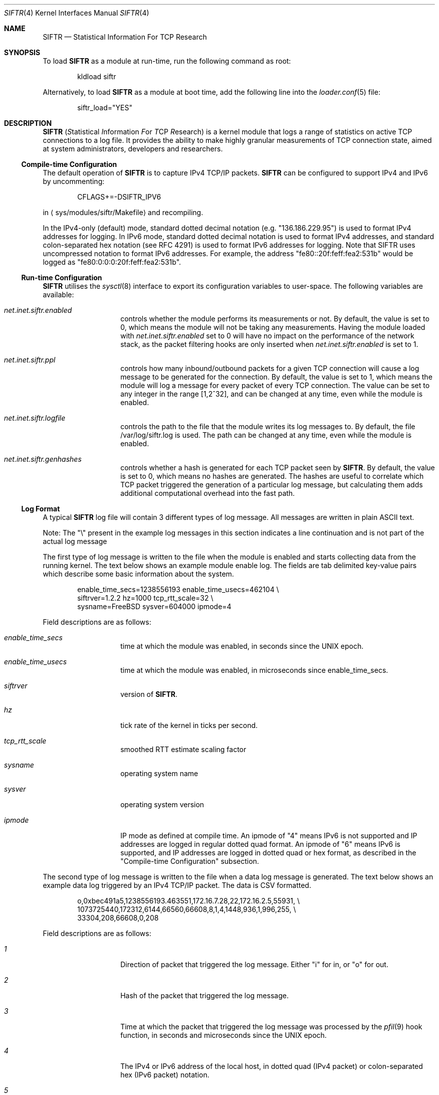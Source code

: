 .\"
.\" Copyright (c) 2010 The FreeBSD Foundation
.\" All rights reserved.
.\"
.\" Portions of this software were developed at the Centre for Advanced
.\" Internet Architectures, Swinburne University of Technology, Melbourne,
.\" Australia by Lawrence Stewart under sponsorship from the FreeBSD
.\" Foundation.
.\"
.\" Redistribution and use in source and binary forms, with or without
.\" modification, are permitted provided that the following conditions
.\" are met:
.\" 1. Redistributions of source code must retain the above copyright
.\"    notice, this list of conditions, and the following disclaimer,
.\"    without modification, immediately at the beginning of the file.
.\" 2. The name of the author may not be used to endorse or promote products
.\"    derived from this software without specific prior written permission.
.\"
.\" THIS SOFTWARE IS PROVIDED BY THE AUTHOR AND CONTRIBUTORS ``AS IS'' AND
.\" ANY EXPRESS OR IMPLIED WARRANTIES, INCLUDING, BUT NOT LIMITED TO, THE
.\" IMPLIED WARRANTIES OF MERCHANTABILITY AND FITNESS FOR A PARTICULAR PURPOSE
.\" ARE DISCLAIMED. IN NO EVENT SHALL THE AUTHOR OR CONTRIBUTORS BE LIABLE FOR
.\" ANY DIRECT, INDIRECT, INCIDENTAL, SPECIAL, EXEMPLARY, OR CONSEQUENTIAL
.\" DAMAGES (INCLUDING, BUT NOT LIMITED TO, PROCUREMENT OF SUBSTITUTE GOODS
.\" OR SERVICES; LOSS OF USE, DATA, OR PROFITS; OR BUSINESS INTERRUPTION)
.\" HOWEVER CAUSED AND ON ANY THEORY OF LIABILITY, WHETHER IN CONTRACT, STRICT
.\" LIABILITY, OR TORT (INCLUDING NEGLIGENCE OR OTHERWISE) ARISING IN ANY WAY
.\" OUT OF THE USE OF THIS SOFTWARE, EVEN IF ADVISED OF THE POSSIBILITY OF
.\" SUCH DAMAGE.
.\"
.\" $FreeBSD: src/share/man/man4/siftr.4,v 1.1 2010/07/03 13:32:39 lstewart Exp $
.\"
.Dd June 23, 2010
.Dt SIFTR 4
.Os
.Sh NAME
.Nm SIFTR
.Nd Statistical Information For TCP Research
.Sh SYNOPSIS
To load
.Ns Nm
as a module at run-time, run the following command as root:
.Bd -literal -offset indent
kldload siftr
.Ed
.Pp
Alternatively, to load
.Ns Nm
as a module at boot time, add the following line into the
.Xr loader.conf 5
file:
.Bd -literal -offset indent
siftr_load="YES"
.Ed
.Sh DESCRIPTION
.Nm
.Ns ( Em S Ns tatistical
.Em I Ns nformation
.Em F Ns or
.Em T Ns CP
.Em R Ns esearch )
is a kernel module that logs a range of statistics on active TCP connections to
a log file.
It provides the ability to make highly granular measurements of TCP connection
state, aimed at system administrators, developers and researchers.
.Ss Compile-time Configuration
The default operation of
.Nm
is to capture IPv4 TCP/IP packets.
.Nm
can be configured to support IPv4 and IPv6 by uncommenting:
.Bd -literal -offset indent
CFLAGS+=-DSIFTR_IPV6
.Ed
.Pp
in
.Aq sys/modules/siftr/Makefile
and recompiling.
.Pp
In the IPv4-only (default) mode, standard dotted decimal notation (e.g.
"136.186.229.95") is used to format IPv4 addresses for logging.
In IPv6 mode, standard dotted decimal notation is used to format IPv4 addresses,
and standard colon-separated hex notation (see RFC 4291) is used to format IPv6
addresses for logging. Note that SIFTR uses uncompressed notation to format IPv6
addresses.
For example, the address "fe80::20f:feff:fea2:531b" would be logged as
"fe80:0:0:0:20f:feff:fea2:531b".
.Ss Run-time Configuration
.Nm
utilises the
.Xr sysctl 8
interface to export its configuration variables to user-space.
The following variables are available:
.Bl -tag -offset indent
.It Va net.inet.siftr.enabled
controls whether the module performs its
measurements or not.
By default, the value is set to 0, which means the module
will not be taking any measurements.
Having the module loaded with
.Va net.inet.siftr.enabled
set to 0 will have no impact on the performance of the network stack, as the
packet filtering hooks are only inserted when
.Va net.inet.siftr.enabled
is set to 1.
.El
.Bl -tag -offset indent
.It Va net.inet.siftr.ppl
controls how many inbound/outbound packets for a given TCP connection will cause
a log message to be generated for the connection.
By default, the value is set to 1, which means the module will log a message for
every packet of every TCP connection.
The value can be set to any integer in the range [1,2^32], and can be changed at
any time, even while the module is enabled.
.El
.Bl -tag -offset indent
.It Va net.inet.siftr.logfile
controls the path to the file that the module writes its log messages to.
By default, the file /var/log/siftr.log is used.
The path can be changed at any time, even while the module is enabled.
.El
.Bl -tag -offset indent
.It Va net.inet.siftr.genhashes
controls whether a hash is generated for each TCP packet seen by
.Nm .
By default, the value is set to 0, which means no hashes are generated.
The hashes are useful to correlate which TCP packet triggered the generation of
a particular log message, but calculating them adds additional computational
overhead into the fast path.
.El
.Ss Log Format
A typical
.Nm
log file will contain 3 different types of log message.
All messages are written in plain ASCII text.
.Pp
Note: The
.Qq \e
present in the example log messages in this section indicates a
line continuation and is not part of the actual log message
.Pp
The first type of log message is written to the file when the module is
enabled and starts collecting data from the running kernel. The text below
shows an example module enable log. The fields are tab delimited key-value
pairs which describe some basic information about the system.
.Bd -literal -offset indent
enable_time_secs=1238556193    enable_time_usecs=462104 \\
siftrver=1.2.2    hz=1000    tcp_rtt_scale=32 \\
sysname=FreeBSD    sysver=604000    ipmode=4
.Ed
.Pp
Field descriptions are as follows:
.Bl -tag -offset indent
.It Va enable_time_secs
time at which the module was enabled, in seconds since the UNIX epoch.
.El
.Bl -tag -offset indent
.It Va enable_time_usecs
time at which the module was enabled, in microseconds since enable_time_secs.
.El
.Bl -tag -offset indent
.It Va siftrver
version of
.Nm .
.El
.Bl -tag -offset indent
.It Va hz
tick rate of the kernel in ticks per second.
.El
.Bl -tag -offset indent
.It Va tcp_rtt_scale
smoothed RTT estimate scaling factor
.El
.Bl -tag -offset indent
.It Va sysname
operating system name
.El
.Bl -tag -offset indent
.It Va sysver
operating system version
.El
.Bl -tag -offset indent
.It Va ipmode
IP mode as defined at compile time.
An ipmode of "4" means IPv6 is not supported and IP addresses are logged in
regular dotted quad format.
An ipmode of "6" means IPv6 is supported, and IP addresses are logged in dotted
quad or hex format, as described in the
.Qq Compile-time Configuration
subsection.
.El
.Pp
The second type of log message is written to the file when a data log message
is generated.
The text below shows an example data log triggered by an IPv4
TCP/IP packet.
The data is CSV formatted.
.Bd -literal -offset indent
o,0xbec491a5,1238556193.463551,172.16.7.28,22,172.16.2.5,55931, \\
1073725440,172312,6144,66560,66608,8,1,4,1448,936,1,996,255, \\
33304,208,66608,0,208
.Ed
.Pp
Field descriptions are as follows:
.Bl -tag -offset indent
.It Va 1
Direction of packet that triggered the log message.
Either
.Qq i
for in, or
.Qq o
for out.
.El
.Bl -tag -offset indent
.It Va 2
Hash of the packet that triggered the log message.
.El
.Bl -tag -offset indent
.It Va 3
Time at which the packet that triggered the log message was processed by
the
.Xr pfil 9
hook function, in seconds and microseconds since the UNIX epoch.
.El
.Bl -tag -offset indent
.It Va 4
The IPv4 or IPv6 address of the local host, in dotted quad (IPv4 packet)
or colon-separated hex (IPv6 packet) notation.
.El
.Bl -tag -offset indent
.It Va 5
The TCP port that the local host is communicating via.
.El
.Bl -tag -offset indent
.It Va 6
The IPv4 or IPv6 address of the foreign host, in dotted quad (IPv4 packet)
or colon-separated hex (IPv6 packet) notation.
.El
.Bl -tag -offset indent
.It Va 7
The TCP port that the foreign host is communicating via.
.El
.Bl -tag -offset indent
.It Va 8
The slow start threshold for the flow, in bytes.
.El
.Bl -tag -offset indent
.It Va 9
The current congestion window for the flow, in bytes.
.El
.Bl -tag -offset indent
.It Va 10
The current bandwidth-controlled window for the flow, in bytes.
.El
.Bl -tag -offset indent
.It Va 11
The current sending window for the flow, in bytes.
The post scaled value is reported, except during the initial handshake (first
few packets), during which time the unscaled value is reported.
.El
.Bl -tag -offset indent
.It Va 12
The current receive window for the flow, in bytes.
The post scaled value is always reported.
.El
.Bl -tag -offset indent
.It Va 13
The current window scaling factor for the sending window.
.El
.Bl -tag -offset indent
.It Va 14
The current window scaling factor for the receiving window.
.El
.Bl -tag -offset indent
.It Va 15
The current state of the TCP finite state machine, as defined
in
.Aq Pa netinet/tcp_fsm.h .
.El
.Bl -tag -offset indent
.It Va 16
The maximum segment size for the flow, in bytes.
.El
.Bl -tag -offset indent
.It Va 17
The current smoothed RTT estimate for the flow, in units of TCP_RTT_SCALE * HZ,
where TCP_RTT_SCALE is a define found in tcp_var.h, and HZ is the kernel's tick
timer.
Divide by TCP_RTT_SCALE * HZ to get the RTT in secs. TCP_RTT_SCALE and HZ are
reported in the enable log message.
.El
.Bl -tag -offset indent
.It Va 18
SACK enabled indicator. 1 if SACK enabled, 0 otherwise.
.El
.Bl -tag -offset indent
.It Va 19
The current state of the TCP flags for the flow.
See
.Aq Pa netinet/tcp_var.h
for information about the various flags.
.El
.Bl -tag -offset indent
.It Va 20
The current retransmission timeout length for the flow, in units of HZ, where HZ
is the kernel's tick timer.
Divide by HZ to get the timeout length in seconds. HZ is reported in the
enable log message.
.El
.Bl -tag -offset indent
.It Va 21
The current size of the socket send buffer in bytes.
.El
.Bl -tag -offset indent
.It Va 22
The current number of bytes in the socket send buffer.
.El
.Bl -tag -offset indent
.It Va 23
The current size of the socket receive buffer in bytes.
.El
.Bl -tag -offset indent
.It Va 24
The current number of bytes in the socket receive buffer.
.El
.Bl -tag -offset indent
.It Va 25
The current number of unacknowledged bytes in-flight.
Bytes acknowledged via SACK are not excluded from this count.
.El
.Pp
The third type of log message is written to the file when the module is disabled
and ceases collecting data from the running kernel.
The text below shows an example module disable log.
The fields are tab delimited key-value pairs which provide statistics about
operations since the module was most recently enabled.
.Bd -literal -offset indent
disable_time_secs=1238556197    disable_time_usecs=933607 \\
num_inbound_tcp_pkts=356    num_outbound_tcp_pkts=627 \\
total_tcp_pkts=983    num_inbound_skipped_pkts_malloc=0 \\
num_outbound_skipped_pkts_malloc=0    num_inbound_skipped_pkts_mtx=0 \\
num_outbound_skipped_pkts_mtx=0    num_inbound_skipped_pkts_tcb=0 \\
num_outbound_skipped_pkts_tcb=0    num_inbound_skipped_pkts_icb=0 \\
num_outbound_skipped_pkts_icb=0    total_skipped_tcp_pkts=0 \\
flow_list=172.16.7.28;22-172.16.2.5;55931,
.Ed
.Pp
Field descriptions are as follows:
.Bl -tag -offset indent
.It Va disable_time_secs
Time at which the module was disabled, in seconds since the UNIX epoch.
.El
.Bl -tag -offset indent
.It Va disable_time_usecs
Time at which the module was disabled, in microseconds since disable_time_secs.
.El
.Bl -tag -offset indent
.It Va num_inbound_tcp_pkts
Number of TCP packets that traversed up the network stack.
This only includes inbound TCP packets during the periods when
.Nm
was enabled.
.El
.Bl -tag -offset indent
.It Va num_outbound_tcp_pkts
Number of TCP packets that traversed down the network stack.
This only includes outbound TCP packets during the periods when
.Nm
was enabled.
.El
.Bl -tag -offset indent
.It Va total_tcp_pkts
The summation of num_inbound_tcp_pkts and num_outbound_tcp_pkts.
.El
.Bl -tag -offset indent
.It Va num_inbound_skipped_pkts_malloc
Number of inbound packets that were not processed because of failed malloc() calls.
.El
.Bl -tag -offset indent
.It Va num_outbound_skipped_pkts_malloc
Number of outbound packets that were not processed because of failed malloc() calls.
.El
.Bl -tag -offset indent
.It Va num_inbound_skipped_pkts_mtx
Number of inbound packets that were not processed because of failure to add the
packet to the packet processing queue.
.El
.Bl -tag -offset indent
.It Va num_outbound_skipped_pkts_mtx
Number of outbound packets that were not processed because of failure to add the
packet to the packet processing queue.
.El
.Bl -tag -offset indent
.It Va num_inbound_skipped_pkts_tcb
Number of inbound packets that were not processed because of failure to find the
TCP control block associated with the packet.
.El
.Bl -tag -offset indent
.It Va num_outbound_skipped_pkts_tcb
Number of outbound packets that were not processed because of failure to find
the TCP control block associated with the packet.
.El
.Bl -tag -offset indent
.It Va num_inbound_skipped_pkts_icb
Number of inbound packets that were not processed because of failure to find the
IP control block associated with the packet.
.El
.Bl -tag -offset indent
.It Va num_outbound_skipped_pkts_icb
Number of outbound packets that were not processed because of failure to find
the IP control block associated with the packet.
.El
.Bl -tag -offset indent
.It Va total_skipped_tcp_pkts
The summation of all skipped packet counters.
.El
.Bl -tag -offset indent
.It Va flow_list
A CSV list of TCP flows that triggered data log messages to be generated since
the module was loaded.
Each flow entry in the CSV list is
formatted as
.Qq local_ip;local_port-foreign_ip;foreign_port .
If there are no entries in the list (i.e. no data log messages were generated),
the value will be blank.
If there is at least one entry in the list, a trailing comma will always be
present.
.El
.Pp
The total number of data log messages found in the log file for a module
enable/disable cycle should equate to total_tcp_pkts - total_skipped_tcp_pkts.
.Sh IMPLEMENTATION NOTES
.Nm
hooks into the network stack using the
.Xr pfil 9
interface.
In its current incarnation, it hooks into the AF_INET/AF_INET6 (IPv4/IPv6)
.Xr pfil 9
filtering points, which means it sees packets at the IP layer of the network
stack.
This means that TCP packets inbound to the stack are intercepted before
they have been processed by the TCP layer.
Packets outbound from the stack are intercepted after they have been processed
by the TCP layer.
.Pp
The diagram below illustrates how
.Nm
inserts itself into the stack.
.Bd -literal -offset indent
----------------------------------
           Upper Layers
----------------------------------
    ^                       |
    |                       |
    |                       |
    |                       v
 TCP in                  TCP out
----------------------------------
    ^                      |
    |________     _________|
            |     |
            |     v
           ---------
           | SIFTR |
           ---------
            ^     |
    ________|     |__________
    |                       |
    |                       v
IPv{4/6} in            IPv{4/6} out
----------------------------------
    ^                       |
    |                       |
    |                       v
Layer 2 in             Layer 2 out
----------------------------------
          Physical Layer
----------------------------------
.Ed
.Pp
.Nm
uses the
.Xr alq 9
interface to manage writing data to disk.
.Pp
At first glance, you might mistakenly think that
.Nm
extracts information from
individual TCP packets.
This is not the case.
.Nm
uses TCP packet events (inbound and outbound) for each TCP flow originating from
the system to trigger a dump of the state of the TCP control block for that
flow.
With the PPL set to 1, we are in effect sampling each TCP flow's control block
state as frequently as flow packets enter/leave the system.
For example, setting PPL to 2 halves the sampling rate i.e. every second flow
packet (inbound OR outbound) causes a dump of the control block state.
.Pp
The distinction between interrogating individual packets vs interrogating the
control block is important, because
.Nm
does not remove the need for packet capturing tools like
.Xr tcpdump 1 .
.Nm
allows you to correlate and observe the cause-and-affect relationship between
what you see on the wire (captured using a tool like
.Xr tcpdump 1 Ns )
and changes in the TCP control block corresponding to the flow of interest.
It is therefore useful to use
.Nm
and a tool like
.Xr tcpdump 1
to gather the necessary data to piece together the complete picture.
Use of either tool on its own will not be able to provide all of the necessary
data.
.Pp
As a result of needing to interrogate the TCP control block, certain packets
during the lifecycle of a connection are unable to trigger a
.Nm
log message.
The initial handshake takes place without the existence of a control block and
the final ACK is exchanged when the connection is in the TIMEWAIT state.
.Pp
.Nm
was designed to minimise the delay introduced to packets traversing the network
stack.
This design called for a highly optimised and minimal hook function that
extracted the minimal details necessary whilst holding the packet up, and
passing these details to another thread for actual processing and logging.
.Pp
This multithreaded design does introduce some contention issues when accessing
the data structure shared between the threads of operation.
When the hook function tries to place details in the structure, it must first
acquire an exclusive lock.
Likewise, when the processing thread tries to read details from the structure,
it must also acquire an exclusive lock to do so.
If one thread holds the lock, the other must wait before it can obtain it.
This does introduce some additional bounded delay into the kernel's packet
processing code path.
.Pp
In some cases (e.g. low memory, connection termination), TCP packets that enter
the
.Nm
.Xr pfil 9
hook function will not trigger a log message to be generated.
.Nm
refers to this outcome as a
.Qq skipped packet .
Note that
.Nm
always ensures that packets are allowed to continue through the stack, even if
they could not successfully trigger a data log message.
.Nm
will therefore not introduce any packet loss for TCP/IP packets traversing the
network stack.
.Ss Important Behaviours
The behaviour of a log file path change whilst the module is enabled is as
follows:
.Bl -enum
.It
Attempt to open the new file path for writing.
If this fails, the path change will fail and the existing path will continue to
be used.
.It
Assuming the new path is valid and opened successfully:
.Bl -dash
.It
Flush all pending log messages to the old file path.
.It
Close the old file path.
.It
Switch the active log file pointer to point at the new file path.
.It
Commence logging to the new file.
.El
.El
.Pp
During the time between the flush of pending log messages to the old file and
commencing logging to the new file, new log messages will still be generated and
buffered.
As soon as the new file path is ready for writing, the accumulated log messages
will be written out to the file.
.Sh EXAMPLES
To enable the module's operations, run the following command as root:
sysctl net.inet.siftr.enabled=1
.Pp
To change the granularity of log messages such that 1 log message is
generated for every 10 TCP packets per connection, run the following
command as root:
sysctl net.inet.siftr.ppl=10
.Pp
To change the log file location to /tmp/siftr.log, run the following
command as root:
sysctl net.inet.siftr.logfile=/tmp/siftr.log
.Sh SEE ALSO
.Xr alq 9 ,
.Xr pfil 9
.Xr sysctl 8 ,
.Xr tcp 4 ,
.Xr tcpdump 1 ,
.Sh ACKNOWLEDGEMENTS
Development of this software was made possible in part by grants from the
Cisco University Research Program Fund at Community Foundation Silicon Valley,
and the FreeBSD Foundation.
.Sh HISTORY
.Nm
first appeared in
.Fx 9.0 .
.Pp
.Nm
was first released in 2007 by Lawrence Stewart and James Healy whilst working on
the NewTCP research project at Swinburne University's Centre for Advanced
Internet Architectures, Melbourne, Australia, which was made possible in part by
a grant from the Cisco University Research Program Fund at Community Foundation
Silicon Valley.
More details are available at:
.Pp
http://caia.swin.edu.au/urp/newtcp/
.Pp
Work on
.Nm
v1.2.x was sponsored by the FreeBSD Foundation as part of
the
.Qq Enhancing the FreeBSD TCP Implementation
project 2008-2009.
More details are available at:
.Pp
http://www.freebsdfoundation.org/
.Pp
http://caia.swin.edu.au/freebsd/etcp09/
.Sh AUTHORS
.An -nosplit
.Nm
was written by
.An Lawrence Stewart Aq lstewart@FreeBSD.org
and
.An James Healy Aq jimmy@deefa.com .
.Pp
This manual page was written by
.An Lawrence Stewart Aq lstewart@FreeBSD.org .
.Sh BUGS
Current known limitations and any relevant workarounds are outlined below:
.Bl -dash
.It
The internal queue used to pass information between the threads of operation is
currently unbounded.
This allows
.Nm
to cope with bursty network traffic, but sustained high packet-per-second
traffic can cause exhaustion of kernel memory if the processing thread cannot
keep up with the packet rate.
.It
If using
.Nm
on a machine that is also running other modules utilising the
.Xr pfil 9
framework e.g.
.Xr dummynet 4 ,
.Xr ipfw 8 ,
.Xr pf 4 Ns ,
the order in which you load the modules is important.
You should kldload the other modules first, as this will ensure TCP packets
undergo any necessary manipulations before
.Nm
.Qq sees
and processes them.
.It
There is a known, harmless lock order reversal warning between the
.Xr pfil 9
mutex and tcbinfo TCP lock reported by
.Xr witness 4
when
.Nm
is enabled in a kernel compiled with
.Xr witness 4
support.
.It
There is no way to filter which TCP flows you wish to capture data for.
Post processing is required to separate out data belonging to particular flows
of interest.
.It
The module does not detect deletion of the log file path.
New log messages will simply be lost if the log file being used by
.Nm
is deleted whilst the module is set to use the file.
Switching to a new log file using the
.Em net.inet.siftr.logfile
variable will create the new file and allow log messages to begin being written
to disk again.
The new log file path must differ from the path to the deleted file.
.It
The hash table used within the code is sized to hold 65536 flows.  This is not a
hard limit, because chaining is used to handle collisions within the hash table
structure.
However, we suspect (based on analogies with other hash table performance data)
that the hash table look up performance (and therefore the module's packet
processing performance) will degrade in an exponential manner as the number of
unique flows handled in a module enable/disable cycle approaches and surpasses
65536.
.It
There is no garbage collection performed on the flow hash table.
The only way currently to flush it is to disable
.Nm .
.It
The PPL variable applies to packets that make it into the processing thread,
not total packets received in the hook function.
Packets are skipped before the PPL variable is applied, which means there may be
a slight discrepancy in the triggering of log messages.
For example, if PPL was set to 10, and the 8th packet since the last log message
is skipped, the 11th packet will actually trigger the log message to be
generated.
This is discussed in greater depth in CAIA technical report 070824A.
.It
At the time of writing, there was no simple way to hook into the TCP layer
to intercept packets.
.Nm Ap s
use of IP layer hook points means all IP
traffic will be processed by the
.Nm
.Xr pfil 9
hook function, which introduces minor, but nonetheless unnecessary packet delay
and processing overhead on the system for non-TCP packets as well.
Hooking in at the IP layer is also not ideal from the data gathering point of
view.
Packets traversing up the stack will be intercepted and cause a log message
generation BEFORE they have been processed by the TCP layer, which means we
cannot observe the cause-and-affect relationship between inbound events and the
corresponding TCP control block as precisely as could be.
Ideally,
.Nm
should intercept packets after they have been processed by the TCP layer i.e.
intercept packets coming up the stack after they have been processed by
tcp_input(), and intercept packets coming down the stack after they have been
processed by tcp_output().
The current code still gives satisfactory granularity though, as inbound events
tend to trigger outbound events, allowing the cause-and-effect to be observed
indirectly by capturing the state on outbound events as well.
.It
The
.Qq inflight bytes
value logged by
.Nm
does not take into account bytes that have been
.No SACK Ap ed
by the receiving host.
.It
Packet hash generation does not currently work for IPv6 based TCP packets.
.It
Compressed notation is not used for IPv6 address representation.
This consumes more bytes than is necessary in log output.
.El
